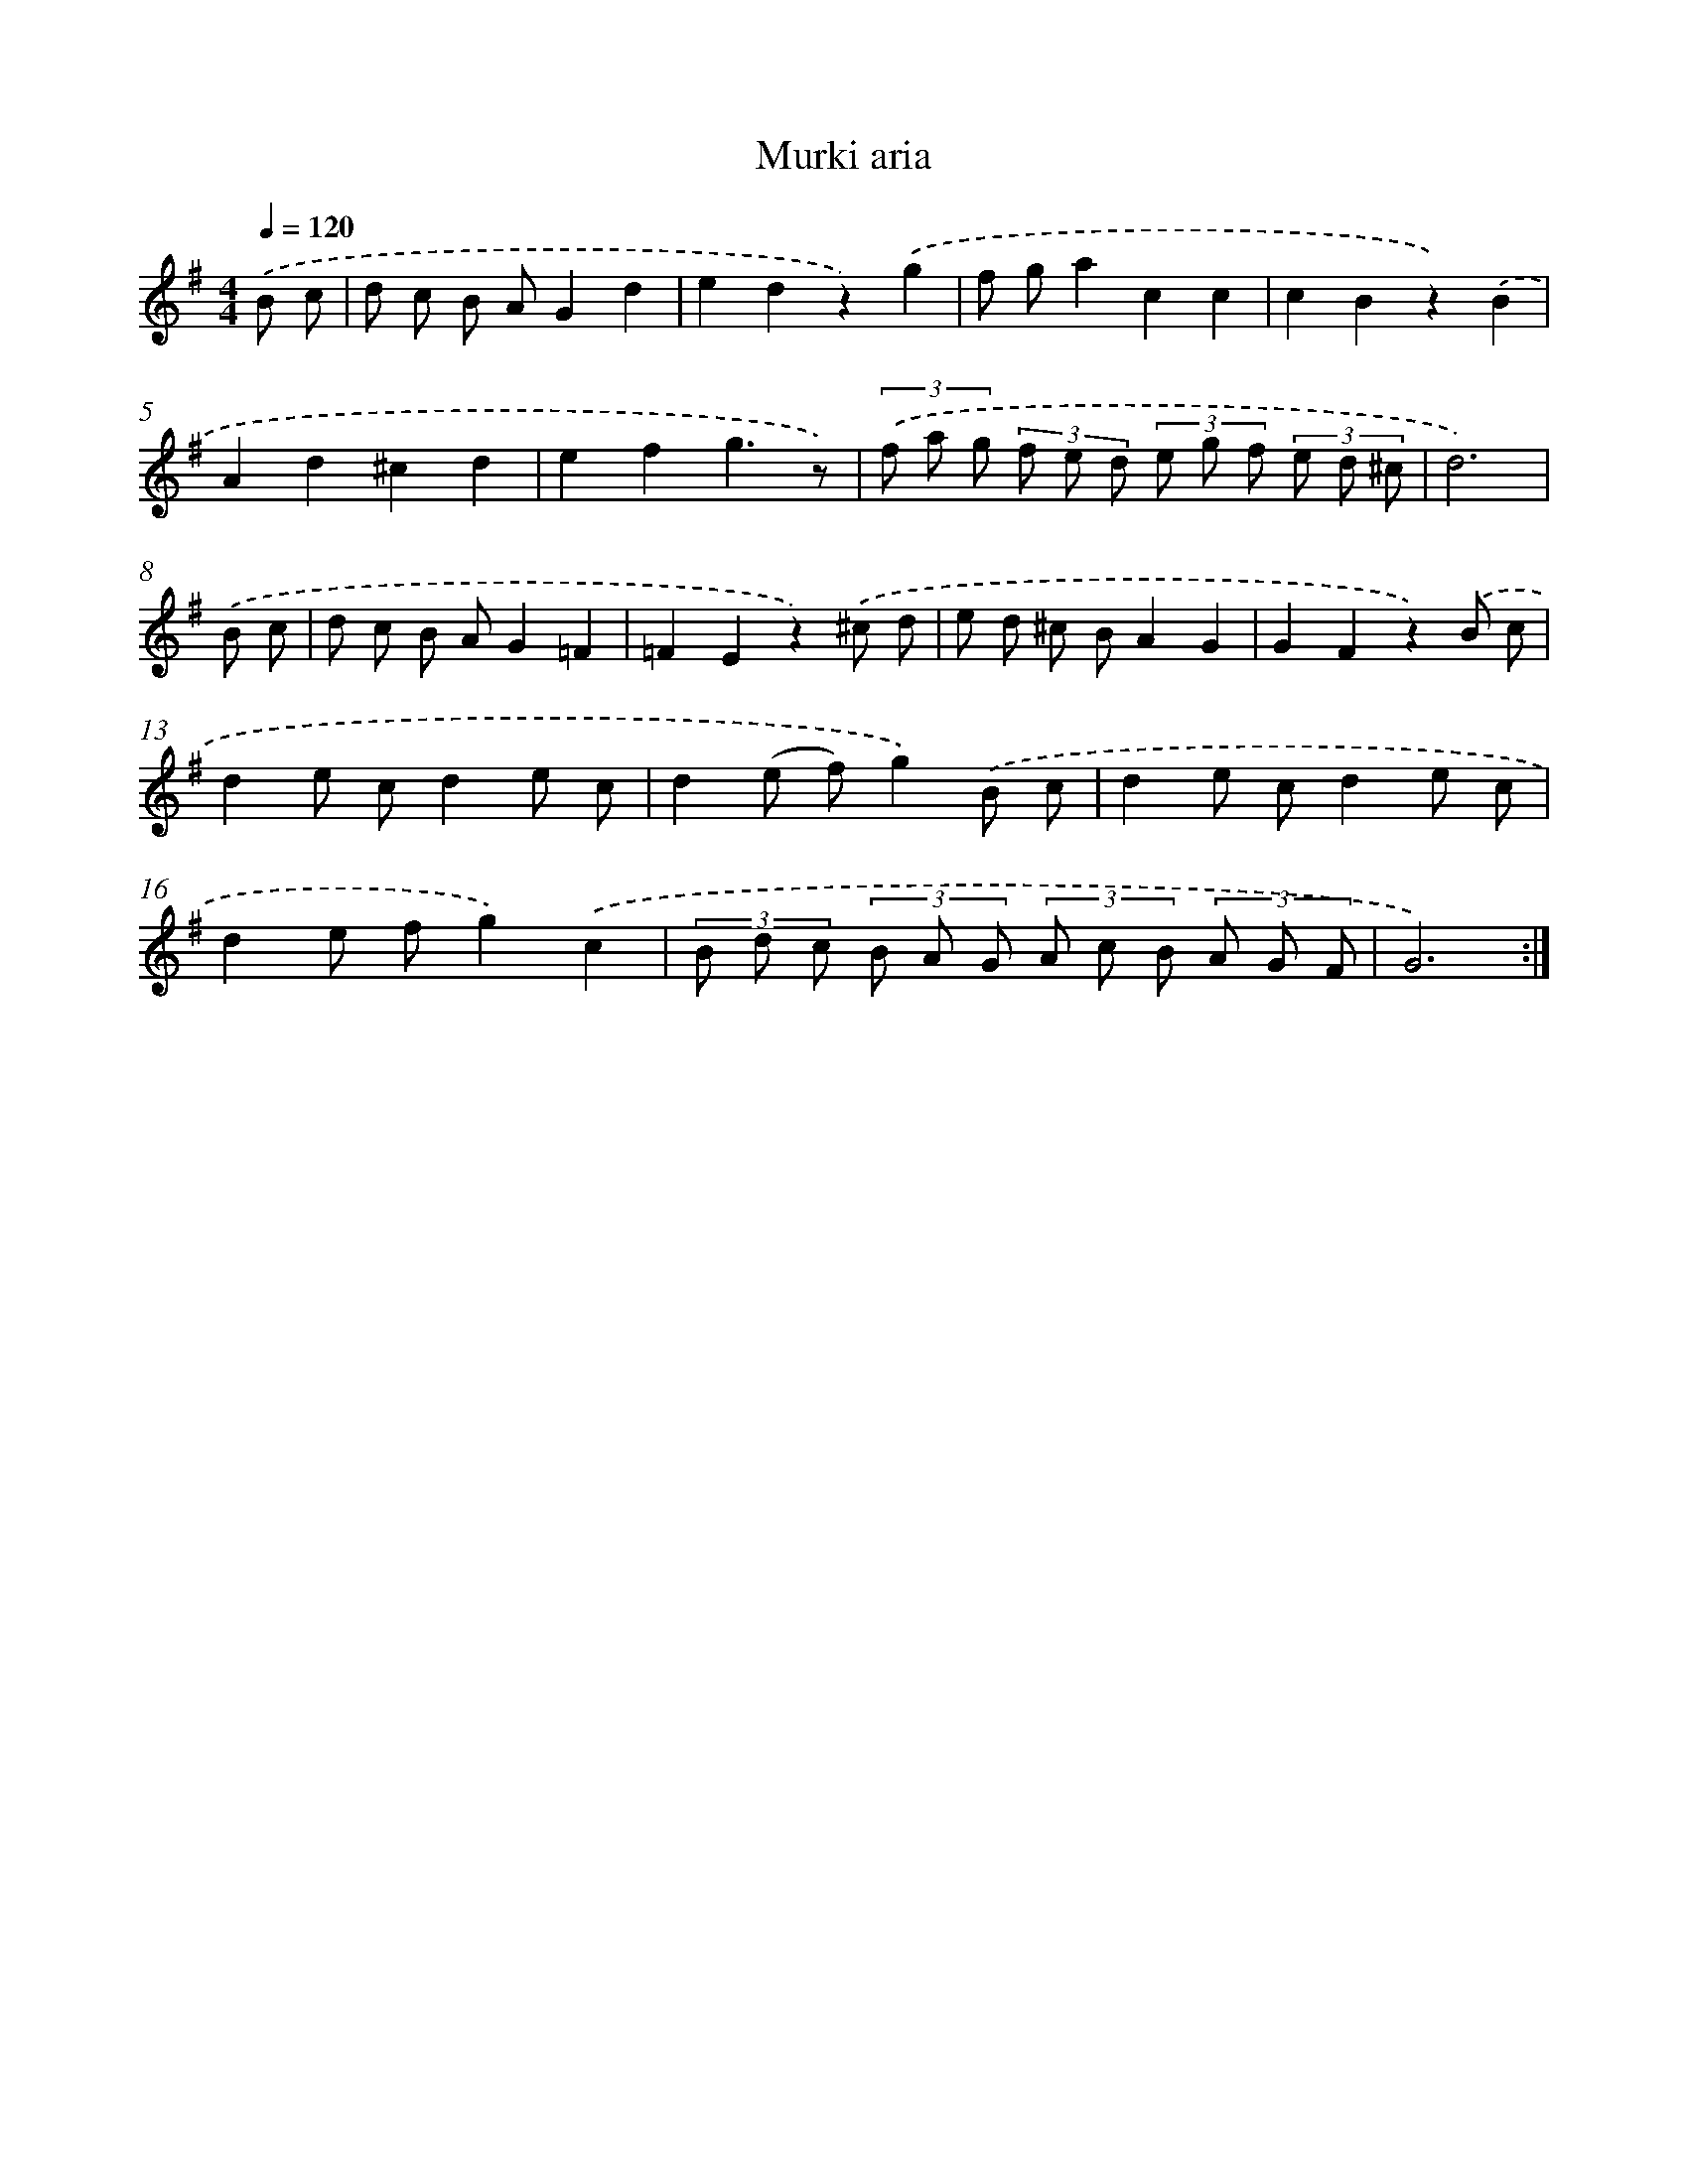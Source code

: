 X: 14328
T: Murki aria
%%abc-version 2.0
%%abcx-abcm2ps-target-version 5.9.1 (29 Sep 2008)
%%abc-creator hum2abc beta
%%abcx-conversion-date 2018/11/01 14:37:43
%%humdrum-veritas 2201884603
%%humdrum-veritas-data 966025328
%%continueall 1
%%barnumbers 0
L: 1/8
M: 4/4
Q: 1/4=120
K: G clef=treble
.('B c [I:setbarnb 1]|
d c B AG2d2 |
e2d2z2).('g2 |
f ga2c2c2 |
c2B2z2).('B2 |
A2d2^c2d2 |
e2f2g3z) |
(3.('f a g (3f e d (3e g f (3e d ^c |
d6) |
.('B c [I:setbarnb 9]|
d c B AG2=F2 |
=F2E2z2).('^c d |
e d ^c BA2G2 |
G2F2z2).('B c |
d2e cd2e c |
d2(e f)g2).('B c |
d2e cd2e c |
d2e fg2).('c2 |
(3B d c (3B A G (3A c B (3A G F |
G6) :|]
